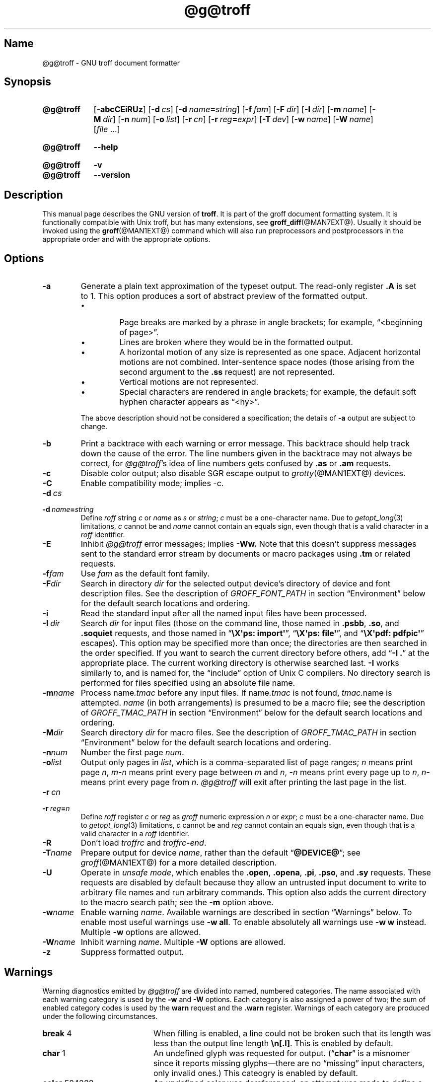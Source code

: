 '\" t
.TH @g@troff @MAN1EXT@ "@MDATE@" "groff @VERSION@"
.SH Name
@g@troff \- GNU troff document formatter
.
.
.\" ====================================================================
.\" Legal Terms
.\" ====================================================================
.\"
.\" Copyright (C) 1989-2020 Free Software Foundation, Inc.
.\"
.\" This file is part of groff, the GNU roff type-setting system.
.\"
.\" Permission is granted to copy, distribute and/or modify this
.\" document under the terms of the GNU Free Documentation License,
.\" Version 1.3 or any later version published by the Free Software
.\" Foundation; with no Invariant Sections, with no Front-Cover Texts,
.\" and with no Back-Cover Texts.
.\"
.\" A copy of the Free Documentation License is included as a file
.\" called FDL in the main directory of the groff source package.
.
.
.\" Save and disable compatibility mode (for, e.g., Solaris 10/11).
.do nr *groff_troff_1_man_C \n[.cp]
.cp 0
.
.
.\" ====================================================================
.SH Synopsis
.\" ====================================================================
.
.SY @g@troff
.RB [ \-abcCEiRUz ]
.RB [ \-d\~\c
.IR cs ]
.RB [ \-d\~\c
.IB name =\c
.IR string ]
.RB [ \-f\~\c
.IR  fam ]
.RB [ \-F\~\c
.IR  dir ]
.RB [ \-I\~\c
.IR  dir ]
.RB [ \-m\~\c
.IR  name ]
.RB [ \-M\~\c
.IR  dir ]
.RB [ \-n\~\c
.IR  num ]
.RB [ \-o\~\c
.IR  list ]
.RB [ \-r\~\c
.IR  cn ]
.RB [ \-r\~\c
.IB reg =\c
.IR expr ]
.RB [ \-T\~\c
.IR  dev ]
.RB [ \-w\~\c
.IR  name ]
.RB [ \-W\~\c
.IR  name ]
.RI [ file\~\c
\&.\|.\|.\&]
.YS
.
.
.SY @g@troff
.B \-\-help
.YS
.
.
.SY @g@troff
.B \-v
.
.SY @g@troff
.B \-\-version
.YS
.
.
.\" ====================================================================
.SH Description
.\" ====================================================================
.
This manual page describes the GNU version of
.BR troff .
.
It is part of the groff document formatting system.
.
It is functionally compatible with Unix troff, but has many
extensions, see
.BR \%groff_diff (@MAN7EXT@).
.
Usually it should be invoked using the
.BR groff (@MAN1EXT@)
command which will also run preprocessors and postprocessors in the
appropriate order and with the appropriate options.
.
.
.\" ====================================================================
.SH Options
.\" ====================================================================
.
.
.TP
.B \-a
Generate a plain text approximation of the typeset output.
.
The read-only register
.B .A
is set to\~1.
.
This option produces a sort of abstract preview of the formatted output.
.
.
.RS
.IP \[bu]
Page breaks are marked by a phrase in angle brackets;
for example,
\[lq]<beginning of page>\[rq].
.
.
.IP \[bu]
Lines are broken where they would be in the formatted output.
.
.
.IP \[bu]
A horizontal motion of any size is represented as one space.
.
Adjacent horizontal motions are not combined.
.
Inter-sentence space nodes
(those arising from the second argument to the
.B .ss
request)
are not represented.
.
.
.IP \[bu]
Vertical motions are not represented.
.
.
.IP \[bu]
Special characters are rendered in angle brackets;
for example,
the default soft hyphen character appears as
\[lq]<hy>\[rq].
.RE
.
.
.IP
The above description should not be considered a specification;
the details of
.B \-a
output are subject to change.
.
.
.TP
.B \-b
Print a backtrace with each warning or error message.
.
This backtrace should help track down the cause of the error.
.
The line numbers given in the backtrace may not always be correct,
for
.IR \%@g@troff 's
idea of line numbers gets confused by
.B .as
or
.B .am
requests.
.
.
.TP
.B \-c
Disable color output;
also disable SGR escape output to
.IR grotty (@MAN1EXT@)
devices.
.
.
.TP
.B \-C
Enable compatibility mode;
implies \-c.
.
.
.TP
.BI \-d\~ cs
.TQ
.BI \-d\~ name = string
Define
.I roff
.RI string\~ c
or
.I name
.RI as\~ s
or
.IR string ;
.I c
must be a one-character name.
.
Due to
.IR getopt_long (3)
limitations,
.IR c\~ cannot
be and
.I name
cannot contain an equals sign,
even though that is a valid character in a
.I roff
identifier.
.
.
.TP
.B \-E
Inhibit
.I \%@g@troff
error messages;
implies
.B \-Ww.
.
Note that this doesn't suppress messages sent to the standard error
stream by documents or macro packages using
.B .tm
or related requests.
.
.
.TP
.BI \-f fam
Use
.I fam
as the default font family.
.
.
.TP
.BI \-F dir
Search in directory
.I dir
for the selected output device's directory of device and font
description files.
.
See the description of
.I GROFF_FONT_PATH
in section \[lq]Environment\[rq] below for the default search locations
and ordering.
.
.
.TP
.B \-i
Read the standard input after all the named input files have been
processed.
.
.TP
.BI \-I\~ dir
Search
.I dir
for input files
(those on the command line,
those named in
.BR .psbb ,
.BR .so ,
and
.B .soquiet
requests,
and
those named in
.RB \[lq] "\[rs]X\[aq]ps: import\[aq]" \[rq],
.RB \[lq] "\[rs]X\[aq]ps: file\[aq]" \[rq],
and
.RB \[lq] "\[rs]X\[aq]pdf: pdfpic\[aq]" \[rq]
escapes).
.
This option may be specified more than once;
the directories are then searched in the order specified.
.
If you want to search the current directory before others,
add
.RB \[lq] "\-I .\&" \[rq]
at the appropriate place.
.
The current working directory is otherwise searched last.
.
.B \-I
works similarly to,
and is named for,
the \[lq]include\[rq]
option of Unix C compilers.
.
No directory search is performed for files specified using an absolute
file name.
.
.
.TP
.BI \-m name
Process
.RI name .tmac
before any input files.
.
If
.RI name .tmac
is not found,
.IR tmac. name
is attempted.
.
.I name
(in both arrangements)
is presumed to be a macro file;
see the description of
.I GROFF_TMAC_PATH
in section \[lq]Environment\[rq] below for the default search locations
and ordering.
.
.
.TP
.BI \-M dir
Search directory
.I dir
for macro files.
.
See the description of
.I GROFF_TMAC_PATH
in section \[lq]Environment\[rq] below for the default search locations
and ordering.
.
.
.TP
.BI \-n num
Number the first page
.IR num .
.
.TP
.BI \-o list
Output only pages in
.IR list ,
which is a comma-separated list of page ranges;
.I n
means print page
.IR n ,
.IB m \- n
means print every page between
.I m
and
.IR n ,
.BI \- n
means print every page up to
.IR n ,
.IB n \-
means print every page from
.IR n .
.
.I \%@g@troff
will exit after printing the last page in the list.
.
.
.TP
.BI \-r\~ cn
.TQ
.BI \-r\~ reg = n
Define
.I roff
.RI register\~ c
or
.I reg
as
.I groff
numeric
.RI expression\~ n
or
.IR expr ;
.IR c \~must
be a one-character name.
.
Due to
.IR getopt_long (3)
limitations,
.IR c\~ cannot
be and
.I reg
cannot contain an equals sign,
even though that is a valid character in a
.I roff
identifier.
.
.
.TP
.B \-R
Don't load
.I troffrc
and
.IR troffrc\-end .
.
.
.TP
.BI \-T name
Prepare output for device
.IR name ,
rather than the default
.RB \[lq] @DEVICE@ \[rq];
see
.IR groff (@MAN1EXT@)
for a more detailed description.
.
.
.TP
.B \-U
Operate in
.IR "unsafe mode" ,
which enables the
.BR .open ,
.BR .opena ,
.BR .pi ,
.BR .pso ,
and
.B .sy
requests.
.
These requests are disabled by default because they allow an untrusted
input document to write to arbitrary file names and run arbitrary
commands.
.
This option also adds the current directory to the macro search path;
see the
.B \-m
option above.
.
.
.TP
.BI \-w name
Enable warning
.IR  name .
.
Available warnings are described in section \(lqWarnings\(rq below.
.
To enable most useful warnings use
.B \-w
.BR all .
To enable absolutely all warnings use
.B \-w w
instead.
Multiple
.B \-w
options are allowed.
.
.TP
.BI \-W name
Inhibit warning
.IR name .
.
Multiple
.B \-W
options are allowed.
.
.TP
.B \-z
Suppress formatted output.
.
.
.\" ====================================================================
.SH Warnings
.\" ====================================================================
.
.\" BEGIN Keep parallel with groff.texi node "Warnings".
.\" Caveat: the Texinfo manual sorts them by number, not name.
Warning diagnostics emitted by
.I \%@g@troff
are divided into named,
numbered categories.
.
The name associated with each warning category is used by the
.B \-w
and
.B \-W
options.
.
Each category is also assigned a power of two;
the sum of enabled category codes is used by the
.B warn
request and the
.B .warn
register.
.
Warnings of each category are produced under the following
circumstances.
.
.
.P
.TS
tab(@), center, box;
c c c | c c c
r rI lB | r rI lB.
Bit@Code@Category@Bit@Code@Category
_
0@1@char@10@1024@reg
1@2@number@11@2048@tab
2@4@break@12@4096@right-brace
3@8@delim@13@8192@missing
4@16@el@14@16384@input
5@32@scale@15@32768@escape
6@64@range@16@65536@space
7@128@syntax@17@131072@font
8@256@di@18@262144@ig
9@512@mac@19@524288@color
@@@20@1048576@file
.TE
.
.
.P
.nr x \w'\fBright-brace'+1n+\w'00000'u
.ta \nxuR
.
.
.TP \nxu+3n
.BR break "\t4"
When filling is enabled,
a line could not be broken such that its length was less than the output
line length
.BR \[rs]n[.l] .
.
This is enabled by default.
.
.
.TP
.BR char "\t1"
An undefined glyph was requested for output.
.
.RB (\[lq] char \[rq]
is a misnomer since it reports missing glyphs\[em]there are no
\[lq]missing\[rq] input characters,
only invalid ones.)
.
This cateogry is enabled by default.
.
.
.TP
.BR color "\t524288"
An undefined color was dereferenced,
an attempt was made to define a color using an unrecognized color space,
an invalid component in a color definition was encountered,
or an attempt was made to redefine the default color.
.
.
.TP
.BR delim "\t8"
The closing delimiter in an escape sequence was missing or mismatched.
.
.
.TP
.BR di "\t256"
A
.BR di ,
.BR da ,
.BR box ,
or
.B boxa
request was invoked without an argument when there was no current
diversion.
.
.
.TP
.BR el "\t16"
The
.B el
request was encountered with no prior corresponding
.B ie
request.
.
.
.TP
.BR escape "\t32768"
An unsupported escape sequence was encountered.
.
In such a sequence
.BI \[rs] X\c
,
the escape character is ignored and
.IR X \~is
output.
.
.
.TP
.BR file "\t1048576"
An attempt was made to load a file that does not exist.
.
This category is enabled by default.
.
.
.TP
.BR font "\t131072"
A non-existent font was dereferenced.
.
This category is enabled by default.
.
.
.TP
.BR ig "\t262144"
An invalid escape sequence occurred in input ignored using the
.B ig
request.
.
This warning category diagnoses a condition that is an error when it
occurs in non-ignored input.
.
.
.TP
.BR input "\t16384"
An invalid character occurred on the input stream.
.
.
.TP
.BR mac "\t512"
An undefined string,
macro,
diversion,
or box was used.
.
When such an object is dereferenced,
an empty object of that name is automatically created.
.
So,
in most cases,
at most one warning is given for each name.
.
.
.IP
This warning is also emitted upon an attempt to move an unplanted trap.
.
In such cases,
the unplanted macro is
.I not
dereferenced,
so it is not created if it does not exist.
.
.
.TP
.BR missing "\t8192"
A request was invoked with a mandatory argument absent.
.
.
.TP
.BR number "\t2"
An invalid numeric expression was encountered.
.
This category is enabled by default.
.
.
.TP
.BR range "\t64"
A numeric expression was out of range for its context.
.
.
.TP
.BR reg "\t1024"
An undefined register was used.
.
When an undefined register is dereferenced,
it is automatically defined with a value of\~0.
.
So, in most cases, at most one warning is given for each name.
.
.
.TP
.BR right-brace "\t4096"
A right brace escape sequence
.B \[rs]}
was encountered where a number was expected.
.
.
.TP
.BR scale "\t32"
An inappropriate scaling indicator was used in a numeric expression.
.
.
.TP
.BR space "\t65536"
A space was missing between a request or macro and its argument.
.
This warning is produced when an undefined name longer than two
characters is encountered and the first two characters of the name
constitute a defined name.
.
No request is invoked,
no macro called,
and an empty macro is not defined.
.
This category is enabled by default.
.
It never occurs in compatibility mode.
.
.
.TP
.BR syntax "\t128"
A self-contradictory hyphenation mode was requested;
an empty or incomplete numeric expression was encountered;
an operand to a numeric operator was missing;
an attempt was made to define a recursive,
empty,
or nonsensical character class;
or a
.I groff
extension conditional expression operator was used while in
compatibility mode.
.
.
.TP
.BR tab "\t2048"
A tab character was encountered where a number was expected,
or appeared in an unquoted macro argument.
.
.
.P
Two warning names group other warning categories for convenience.
.
.
.TP
.B all
All warning categories except
.BR di ,
.BR mac ,
and
.BR reg .
.
This shorthand is intended to produce all warnings that are useful with
macro packages written for AT&T
.I troff \" AT&T
and its descendants,
which have less fastidious diagnostics than GNU
.IR troff . \" GNU
.
.
.TP
.B w
All warning categories.
.
Authors of documents and macro packages targeting
.I groff
are encouraged to use this setting.
.\" END Keep parallel with groff.texi node "Warnings".
.
.
.\" ====================================================================
.SH Environment
.\" ====================================================================
.
.I GROFF_FONT_PATH
and
.I GROFF_TMAC_PATH
each accept a search path of directories;
that is,
a list of directory names separated by the system's path component
separator character.
.
On Unix systems,
this character is a colon (:);
on Windows systems,
it is a semicolon (;).
.
.
.TP
.I GROFF_FONT_PATH
A list of directories in which to seek the selected output device's
directory of device and font description files.
.
.I \%@g@troff
will scan directories given as arguments to any specified
.B \-F
options before these,
then in a site-specific directory
.RI ( @LOCALFONTDIR@ ),
a standard location
.RI ( @FONTDIR@ ),
and a compatibility directory
.RI ( @LEGACYFONTDIR@ )
after them.
.
.
.TP
.I GROFF_TMAC_PATH
A list of directories in which to search for macro files.
.
.I \%@g@troff
will scan directories given as arguments to any specified
.B \-M
options before these,
then the current directory
(only if in unsafe mode),
the user's home directory,
a platform-specific directory
.RI ( @SYSTEMMACRODIR@ ),
a site-specific directory
.RI ( @LOCALMACRODIR@ ),
and a standard location
.RI ( @MACRODIR@ )
after them.
.
.
.TP
.I GROFF_TYPESETTER
Default output device.
.
.
.TP
.I SOURCE_DATE_EPOCH
A timestamp
(expressed as seconds since the Unix epoch)
to use as the creation timestamp in place of the current time.
.
The time is converted to human-readable form using
.IR ctime (3)
when the formatter starts up and stored in registers usable by documents
and macro packages.
.
.
.TP
.I TZ
The timezone to use when converting the current time
(or value of
.IR SOURCE_DATE_EPOCH )
to human-readable form;
see
.IR tzset (3).
.
.
.\" ====================================================================
.SH Files
.\" ====================================================================
.
.TP
.I @MACRODIR@/troffrc
Initialization file (called before any other macro package).
.
.TP
.I @MACRODIR@/troffrc\-end
Initialization file (called after any other macro package).
.
.TP
.IR @MACRODIR@/ name .tmac
.TQ
.IR @MACRODIR@/tmac. name
Macro files
.
.TP
.IR @FONTDIR@/dev name /DESC
Device description file for device
.IR name .
.
.TP
.IR @FONTDIR@/dev name / F
Font file for font
.I F
of device
.IR name .
.
.
.P
Note that
.I troffrc
and
.I troffrc\-end
are searched for neither in the current nor the home directory by
default for security reasons (even if the
.B \-U
option is given).
.
Use the
.B \-M
command-line option or the
.I GROFF_TMAC_PATH
environment variable to add these directories to the search path if
necessary.
.
.
.\" ====================================================================
.SH Authors
.\" ====================================================================
.
The GNU version of
.I troff \" generic
was originally written by James Clark;
he also wrote the original version of this document,
which was modified by
.MT wl@\:gnu\:.org
Werner Lemberg
.ME
and
.MT groff\-bernd\:.warken\-72@\:web\:.de
Bernd Warken
.ME .
.
.
.\" ====================================================================
.SH "See also"
.\" ====================================================================
.
.TP
.BR groff (@MAN1EXT@)
The main program of the
.I groff
system, a wrapper around
.IR @g@troff .
.
.
.TP
.BR groff (@MAN7EXT@)
A description of the
.I groff
language, including a short but complete reference of all predefined
requests, registers, and escapes of plain
.IR groff .
.
From the command line, this is called by
.RS
.IP
.B man 7 groff
.RE
.
.TP
.IR groff_diff (@MAN7EXT@)
The differences of the
.I groff
language and the
.I classical troff
language.
.
Currently, this is the most actual document of the
.I groff
system.
.
.TP
.IR roff (@MAN7EXT@)
An overview over
.I groff
and other
.I roff
systems, including pointers to further related documentation.
.
.
.P
.IR "Groff: The GNU Implementation of troff" ,
by Trent A.\& Fisher and Werner Lemberg,
is the primary
.I groff
manual.
.
You can browse it interactively with \(lqinfo groff\(rq.
.
.
.\" Restore compatibility mode (for, e.g., Solaris 10/11).
.cp \n[*groff_troff_1_man_C]
.do rr *groff_troff_1_man_C
.
.
.\" Local Variables:
.\" fill-column: 72
.\" mode: nroff
.\" End:
.\" vim: set filetype=groff textwidth=72:
